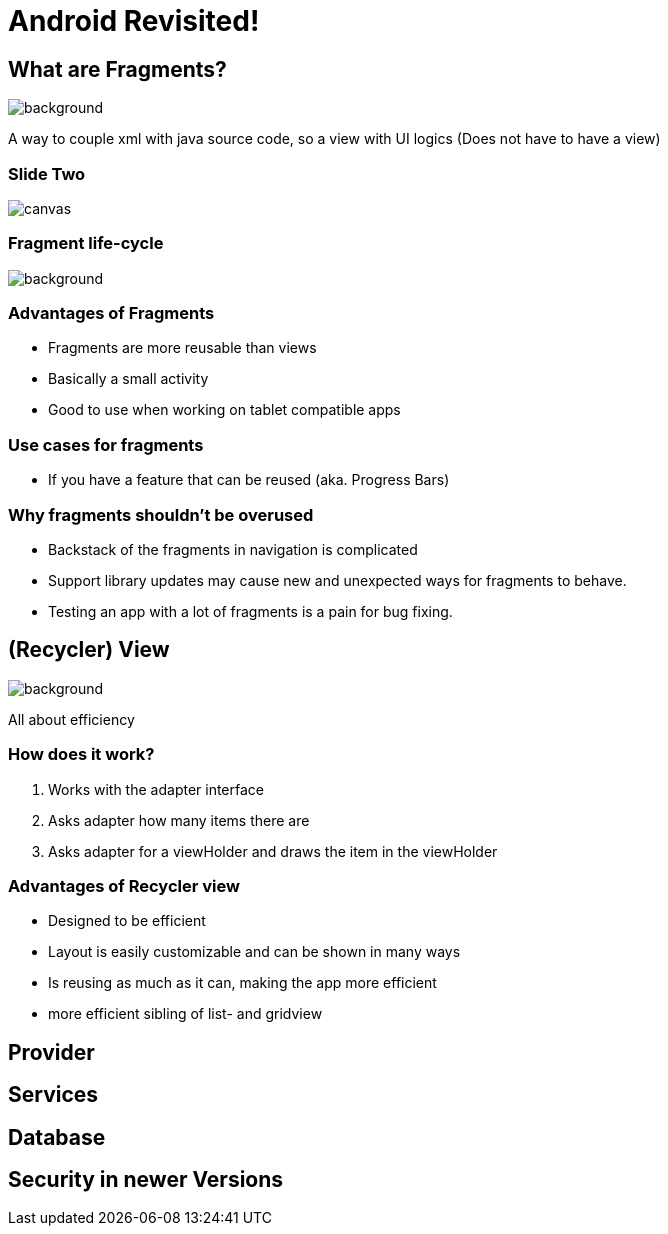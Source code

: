= Android Revisited!


[background-color="blue"]
== What are Fragments?
image::images/cake.jpg[background,size=cover]
--
A way to couple xml with java source code,
so a view with UI logics
(Does not have to have a view)
--
[%notitle]
=== Slide Two
image::https://d2h0cx97tjks2p.cloudfront.net/blogs/wp-content/uploads/sites/2/2020/02/android-fragment-interaction-with-activity-in-devices-1.jpg[canvas,size=contain]

[color: #ffffff]
=== Fragment life-cycle
image::images/fragCycle.png[background,size=cover]

[background-color="blue"]
=== Advantages of Fragments

* Fragments are more reusable than views
* Basically a small activity
* Good to use when working on tablet compatible apps

[background-color="blue"]
=== Use cases for fragments

* If you have a feature that can be reused (aka. Progress Bars)


[background-color="blue"]
=== Why fragments shouldn't be overused

* Backstack of the fragments in navigation is complicated
* Support library updates may cause new and unexpected ways for fragments to behave.
* Testing an app with a lot of fragments is a pain for bug fixing.

== (Recycler) View

image::images/recycleView.jpg[background,size=cover]
--
All about efficiency
--

[background-color="blue"]
=== How does it work?

1. Works with the adapter interface
2. Asks adapter how many items there are
3. Asks adapter for a viewHolder and draws the item in the viewHolder

[background-color="blue"]
=== Advantages of Recycler view

* Designed to be efficient
* Layout is easily customizable and can be shown in many ways
* Is reusing as much as it can, making the app more efficient
* more efficient sibling of list- and gridview

== Provider

== Services

== Database

== Security in newer Versions